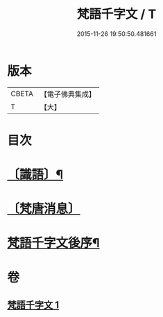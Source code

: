 #+TITLE: 梵語千字文 / T
#+DATE: 2015-11-26 19:50:50.481661
* 版本
 |     CBETA|【電子佛典集成】|
 |         T|【大】     |

* 目次
* [[file:KR6s0021_001.txt::1194c17][〔識語〕¶]]
* [[file:KR6s0021_001.txt::1194c31][〔梵唐消息〕]]
* [[file:KR6s0021_001.txt::1196b10][梵語千字文後序¶]]
* 卷
** [[file:KR6s0021_001.txt][梵語千字文 1]]
